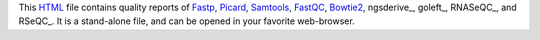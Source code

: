 This HTML_ file contains quality reports of Fastp_, Picard_, 
Samtools_, FastQC_, Bowtie2_, ngsderive_, goleft_, RNASeQC_, 
and RSeQC_. It is a stand-alone file, and can be opened in 
your favorite web-browser.

.. _HTML: https://en.wikipedia.org/wiki/HTML
.. _Fastp: https://snakemake-wrappers.readthedocs.io/en/v3.5.2/wrappers/fastp.html
.. _Bowtie2: https://snakemake-wrappers.readthedocs.io/en/v3.5.2/wrappers/bowtie2/align.html
.. _FastQC: https://snakemake-wrappers.readthedocs.io/en/v3.5.2/wrappers/fastqc.html
.. _Stats: https://snakemake-wrappers.readthedocs.io/en/v3.5.2/wrappers/samtools/stats.html
.. _Picard: https://snakemake-wrappers.readthedocs.io/en/v3.5.2/wrappers/picard/collectmultiplemetrics.html
.. _Samtools: https://snakemake-wrappers.readthedocs.io/en/v3.5.2/wrappers/samtools/stats.html
.. _RSNASeQC: https://github.com/getzlab/rnaseqc
